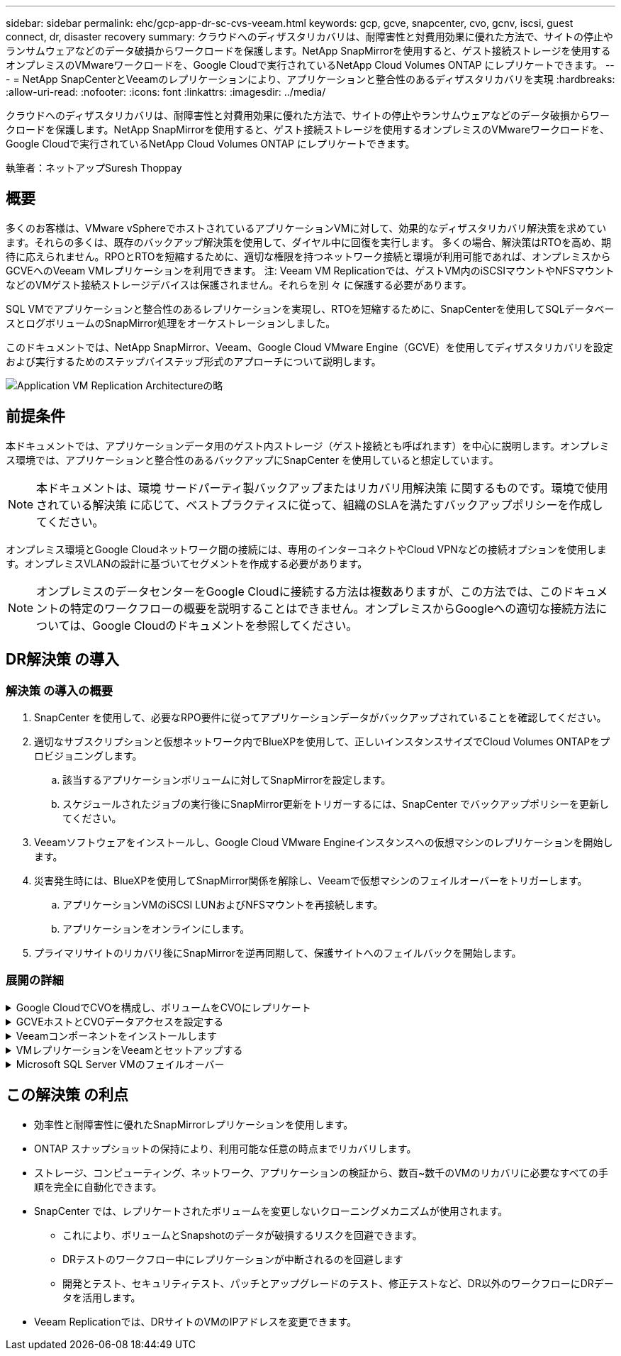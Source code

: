 ---
sidebar: sidebar 
permalink: ehc/gcp-app-dr-sc-cvs-veeam.html 
keywords: gcp, gcve, snapcenter, cvo, gcnv, iscsi, guest connect, dr, disaster recovery 
summary: クラウドへのディザスタリカバリは、耐障害性と対費用効果に優れた方法で、サイトの停止やランサムウェアなどのデータ破損からワークロードを保護します。NetApp SnapMirrorを使用すると、ゲスト接続ストレージを使用するオンプレミスのVMwareワークロードを、Google Cloudで実行されているNetApp Cloud Volumes ONTAP にレプリケートできます。 
---
= NetApp SnapCenterとVeeamのレプリケーションにより、アプリケーションと整合性のあるディザスタリカバリを実現
:hardbreaks:
:allow-uri-read: 
:nofooter: 
:icons: font
:linkattrs: 
:imagesdir: ../media/


[role="lead"]
クラウドへのディザスタリカバリは、耐障害性と対費用効果に優れた方法で、サイトの停止やランサムウェアなどのデータ破損からワークロードを保護します。NetApp SnapMirrorを使用すると、ゲスト接続ストレージを使用するオンプレミスのVMwareワークロードを、Google Cloudで実行されているNetApp Cloud Volumes ONTAP にレプリケートできます。

執筆者：ネットアップSuresh Thoppay



== 概要

多くのお客様は、VMware vSphereでホストされているアプリケーションVMに対して、効果的なディザスタリカバリ解決策を求めています。それらの多くは、既存のバックアップ解決策を使用して、ダイヤル中に回復を実行します。
多くの場合、解決策はRTOを高め、期待に応えられません。RPOとRTOを短縮するために、適切な権限を持つネットワーク接続と環境が利用可能であれば、オンプレミスからGCVEへのVeeam VMレプリケーションを利用できます。
注: Veeam VM Replicationでは、ゲストVM内のiSCSIマウントやNFSマウントなどのVMゲスト接続ストレージデバイスは保護されません。それらを別 々 に保護する必要があります。

SQL VMでアプリケーションと整合性のあるレプリケーションを実現し、RTOを短縮するために、SnapCenterを使用してSQLデータベースとログボリュームのSnapMirror処理をオーケストレーションしました。

このドキュメントでは、NetApp SnapMirror、Veeam、Google Cloud VMware Engine（GCVE）を使用してディザスタリカバリを設定および実行するためのステップバイステップ形式のアプローチについて説明します。

image:dr-cvs-gcve-veeam-image1.png["Application VM Replication Architectureの略"]



== 前提条件

本ドキュメントでは、アプリケーションデータ用のゲスト内ストレージ（ゲスト接続とも呼ばれます）を中心に説明します。オンプレミス環境では、アプリケーションと整合性のあるバックアップにSnapCenter を使用していると想定しています。


NOTE: 本ドキュメントは、環境 サードパーティ製バックアップまたはリカバリ用解決策 に関するものです。環境で使用されている解決策 に応じて、ベストプラクティスに従って、組織のSLAを満たすバックアップポリシーを作成してください。

オンプレミス環境とGoogle Cloudネットワーク間の接続には、専用のインターコネクトやCloud VPNなどの接続オプションを使用します。オンプレミスVLANの設計に基づいてセグメントを作成する必要があります。


NOTE: オンプレミスのデータセンターをGoogle Cloudに接続する方法は複数ありますが、この方法では、このドキュメントの特定のワークフローの概要を説明することはできません。オンプレミスからGoogleへの適切な接続方法については、Google Cloudのドキュメントを参照してください。



== DR解決策 の導入



=== 解決策 の導入の概要

. SnapCenter を使用して、必要なRPO要件に従ってアプリケーションデータがバックアップされていることを確認してください。
. 適切なサブスクリプションと仮想ネットワーク内でBlueXPを使用して、正しいインスタンスサイズでCloud Volumes ONTAPをプロビジョニングします。
+
.. 該当するアプリケーションボリュームに対してSnapMirrorを設定します。
.. スケジュールされたジョブの実行後にSnapMirror更新をトリガーするには、SnapCenter でバックアップポリシーを更新してください。


. Veeamソフトウェアをインストールし、Google Cloud VMware Engineインスタンスへの仮想マシンのレプリケーションを開始します。
. 災害発生時には、BlueXPを使用してSnapMirror関係を解除し、Veeamで仮想マシンのフェイルオーバーをトリガーします。
+
.. アプリケーションVMのiSCSI LUNおよびNFSマウントを再接続します。
.. アプリケーションをオンラインにします。


. プライマリサイトのリカバリ後にSnapMirrorを逆再同期して、保護サイトへのフェイルバックを開始します。




=== 展開の詳細

.Google CloudでCVOを構成し、ボリュームをCVOにレプリケート
[%collapsible]
====
最初のステップは、Google CloudでCloud Volumes ONTAPを設定することです（link:gcp-guest.html["CVOを確認して"^]）をクリックし、必要なボリュームを、必要な頻度とSnapshotの保持を使用してCloud Volumes ONTAP にレプリケートします。

image:dr-cvo-gcve-image2.png["入力/出力ダイアログを示す図、または書き込まれた内容を表す図"]

SnapCenter を設定してデータを複製する手順の例については、を参照してください link:aws-guest-dr-solution-overview.html#config-snapmirror["SnapCenter を使用してレプリケーションを設定する"]

.SnapCenterを使用したSQL VMの保護の確認
video::395e33db-0d63-4e48-8898-b01200f006ca[panopto]
====
.GCVEホストとCVOデータアクセスを設定する
[%collapsible]
====
SDDCを導入する際に考慮すべき2つの重要な要素は、GCVE解決策 のSDDCクラスタのサイズと、SDDCの稼働時間です。ディザスタリカバリ解決策 に関する以下の2つの重要な考慮事項は、全体的な運用コストの削減に役立ちます。SDDCは、3台のホストの規模に対応し、フルスケールの導入ではマルチホストクラスタにまで対応できます。

Google Cloud NetApp Volume for NFS DatastoreおよびCloud Volumes ONTAP for SQLデータベースとログを任意のVPCに導入できます。GCVEは、NFSデータストアをマウントしてVMをiSCSI LUNに接続するために、そのVPCにプライベート接続を確立する必要があります。

GCVE SDDCを設定するには、を参照してください link:gcp-setup.html["Google Cloud Platform （ GCP ）への仮想化環境の導入と構成"^]。前提条件として、接続が確立された後で、GCVEホストに存在するゲストVMがCloud Volumes ONTAP からデータを使用できることを確認します。

Cloud Volumes ONTAP とGCVEを適切に設定したら、Veeamのレプリケーション機能を使用して、Cloud Volumes ONTAP へのアプリケーションボリュームコピーにSnapMirrorを利用することで、オンプレミスのワークロードのGCVE（アプリケーションVMDKおよびゲストストレージを搭載したVM）へのリカバリを自動化するようにVeeamを設定します。

====
.Veeamコンポーネントをインストールします
[%collapsible]
====
導入シナリオに基づいて、Veeamバックアップサーバ、バックアップリポジトリ、およびバックアッププロキシを導入する必要があります。このユースケースでは、Veeam用のオブジェクトストアとスケールアウトリポジトリも必要ありません。
https://helpcenter.veeam.com/docs/backup/vsphere/replication_components.html?ver=120["インストール手順 については、Veeamの製品ドキュメントを参照してください"]
追加情報については、を参照してください link:gcp-migrate-veeam.html["Veeam Replicationによる移行"]

====
.VMレプリケーションをVeeamとセットアップする
[%collapsible]
====
オンプレミスのvCenterとGCVEのvCenterをVeeamに登録する必要があります。 https://helpcenter.veeam.com/docs/backup/vsphere/replica_job.html?ver=120["vSphere VMレプリケーションジョブをセットアップします"] ウィザードの[ゲスト処理]ステップで、[アプリケーション対応のバックアップとリカバリにSnapCenter を使用するので、アプリケーション処理を無効にする]を選択します。

video::8b7e4a9b-7de1-4d48-a8e2-b01200f00692[panopto,width=360]
====
.Microsoft SQL Server VMのフェイルオーバー
[%collapsible]
====
video::9762dc99-081b-41a2-ac68-b01200f00ac0[panopto,width=360]
====


== この解決策 の利点

* 効率性と耐障害性に優れたSnapMirrorレプリケーションを使用します。
* ONTAP スナップショットの保持により、利用可能な任意の時点までリカバリします。
* ストレージ、コンピューティング、ネットワーク、アプリケーションの検証から、数百~数千のVMのリカバリに必要なすべての手順を完全に自動化できます。
* SnapCenter では、レプリケートされたボリュームを変更しないクローニングメカニズムが使用されます。
+
** これにより、ボリュームとSnapshotのデータが破損するリスクを回避できます。
** DRテストのワークフロー中にレプリケーションが中断されるのを回避します
** 開発とテスト、セキュリティテスト、パッチとアップグレードのテスト、修正テストなど、DR以外のワークフローにDRデータを活用します。


* Veeam Replicationでは、DRサイトのVMのIPアドレスを変更できます。

